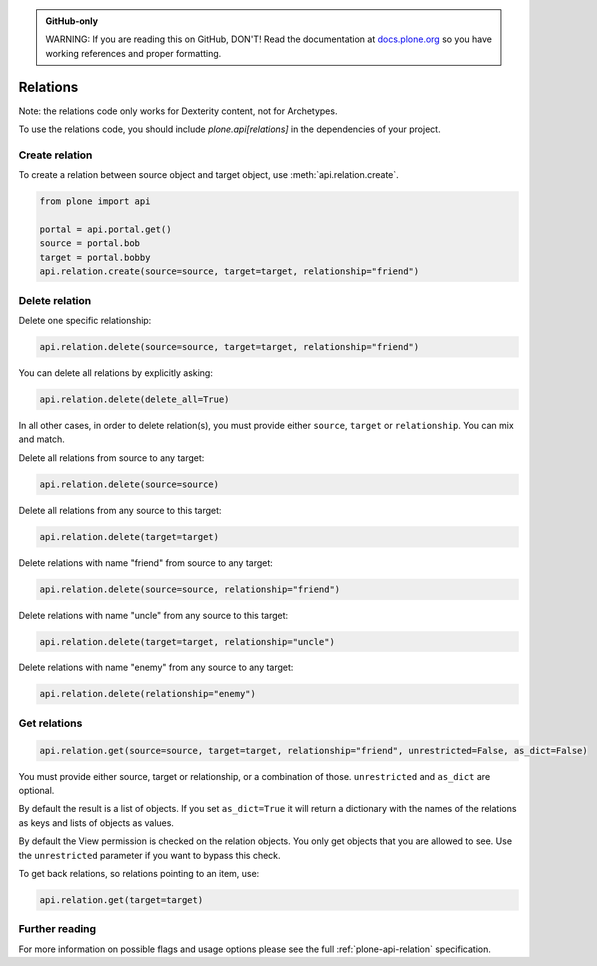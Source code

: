 .. admonition:: GitHub-only

    WARNING: If you are reading this on GitHub, DON'T!
    Read the documentation at `docs.plone.org <http://docs.plone.org/develop/plone.api/docs/env.html>`_
    so you have working references and proper formatting.


.. module:: plone

.. _chapter_relation:

=========
Relations
=========

Note: the relations code only works for Dexterity content, not for Archetypes.

To use the relations code, you should include `plone.api[relations]` in the dependencies of your project.

.. _relation_create_example:

Create relation
===============

To create a relation between source object and target object, use :meth:`api.relation.create`.

.. code-block:: python

    from plone import api

    portal = api.portal.get()
    source = portal.bob
    target = portal.bobby
    api.relation.create(source=source, target=target, relationship="friend")

Delete relation
===============

Delete one specific relationship:

.. code-block:: python

    api.relation.delete(source=source, target=target, relationship="friend")

You can delete all relations by explicitly asking:

.. code-block:: python

    api.relation.delete(delete_all=True)

In all other cases, in order to delete relation(s), you must provide either ``source``, ``target`` or ``relationship``.
You can mix and match.

Delete all relations from source to any target:

.. code-block:: python

    api.relation.delete(source=source)

Delete all relations from any source to this target:

.. code-block:: python

    api.relation.delete(target=target)

Delete relations with name "friend" from source to any target:

.. code-block:: python

    api.relation.delete(source=source, relationship="friend")

Delete relations with name "uncle" from any source to this target:

.. code-block:: python

    api.relation.delete(target=target, relationship="uncle")

Delete relations with name "enemy" from any source to any target:

.. code-block:: python

    api.relation.delete(relationship="enemy")

Get relations
=============

.. code-block:: python

    api.relation.get(source=source, target=target, relationship="friend", unrestricted=False, as_dict=False)

You must provide either source, target or relationship, or a combination of those.
``unrestricted`` and ``as_dict`` are optional.

By default the result is a list of objects.
If you set ``as_dict=True`` it will return a dictionary with the names of the relations as keys and lists of objects as values.

By default the View permission is checked on the relation objects.
You only get objects that you are allowed to see.
Use the ``unrestricted`` parameter if you want to bypass this check.

To get back relations, so relations pointing to an item, use:

.. code-block:: python

    api.relation.get(target=target)


Further reading
===============

For more information on possible flags and usage options please see the full :ref:`plone-api-relation` specification.
